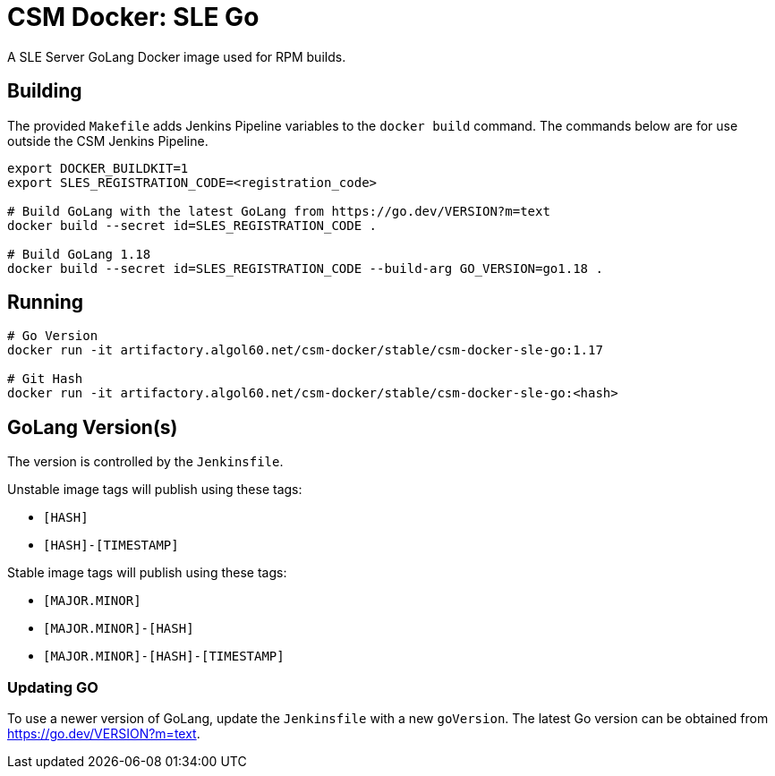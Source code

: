 = CSM Docker: SLE Go

A SLE Server GoLang Docker image used for RPM builds.

== Building

The provided `Makefile` adds Jenkins Pipeline variables to the `docker build` command. The commands below are for use outside the CSM Jenkins Pipeline.

[source,bash]
----
export DOCKER_BUILDKIT=1
export SLES_REGISTRATION_CODE=<registration_code>

# Build GoLang with the latest GoLang from https://go.dev/VERSION?m=text
docker build --secret id=SLES_REGISTRATION_CODE .

# Build GoLang 1.18
docker build --secret id=SLES_REGISTRATION_CODE --build-arg GO_VERSION=go1.18 .

----

== Running

[source,bash]
----
# Go Version
docker run -it artifactory.algol60.net/csm-docker/stable/csm-docker-sle-go:1.17

# Git Hash
docker run -it artifactory.algol60.net/csm-docker/stable/csm-docker-sle-go:<hash>
----

== GoLang Version(s)

The version is controlled by the `Jenkinsfile`.

Unstable image tags will publish using these tags:

* `[HASH]`
* `[HASH]-[TIMESTAMP]`

Stable image tags will publish using these tags:

* `[MAJOR.MINOR]`
* `[MAJOR.MINOR]-[HASH]`
* `[MAJOR.MINOR]-[HASH]-[TIMESTAMP]`

=== Updating GO

To use a newer version of GoLang, update the `Jenkinsfile` with a new `goVersion`. The latest Go version can
be obtained from https://go.dev/VERSION?m=text[https://go.dev/VERSION?m=text].